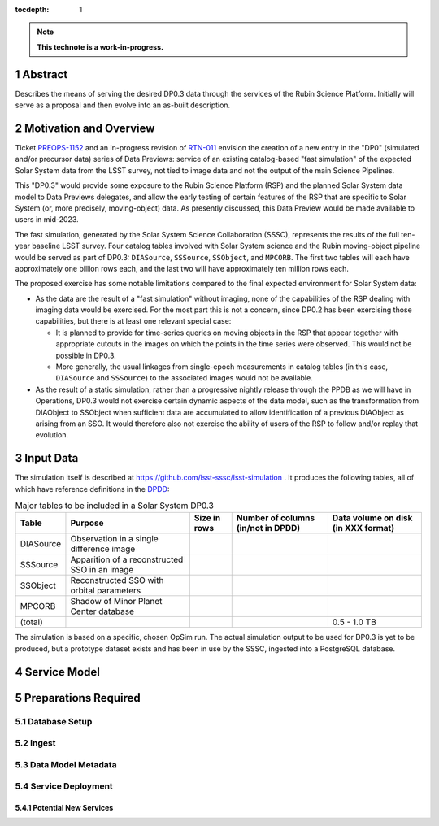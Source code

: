 :tocdepth: 1

.. sectnum::

.. Metadata such as the title, authors, and description are set in metadata.yaml

.. TODO: Delete the note below before merging new content to the main branch.

.. note::

   **This technote is a work-in-progress.**

Abstract
========

Describes the means of serving the desired DP0.3 data through the services of the Rubin Science Platform.  Initially will serve as a proposal and then evolve into an as-built description.

Motivation and Overview
=======================

Ticket `PREOPS-1152`_ and an in-progress revision of `RTN-011`_ envision the creation of a new entry in the "DP0" (simulated and/or precursor data) series of Data Previews: service of an existing catalog-based "fast simulation" of the expected Solar System data from the LSST survey, not tied to image data and not the output of the main Science Pipelines.

This "DP0.3" would provide some exposure to the Rubin Science Platform (RSP) and the planned Solar System data model to Data Previews delegates, and allow the early testing of certain features of the RSP that are specific to Solar System (or, more precisely, moving-object) data.
As presently discussed, this Data Preview would be made available to users in mid-2023.

The fast simulation, generated by the Solar System Science Collaboration (SSSC), represents the results of the full ten-year baseline LSST survey.
Four catalog tables involved with Solar System science and the Rubin moving-object pipeline would be served as part of DP0.3:
``DIASource``, ``SSSource``, ``SSObject``, and ``MPCORB``.
The first two tables will each have approximately one billion rows each, and the last two will have approximately ten million rows each.

The proposed exercise has some notable limitations compared to the final expected environment for Solar System data:

- As the data are the result of a "fast simulation" without imaging, none of the capabilities of the RSP dealing with imaging data would be exercised.
  For the most part this is not a concern, since DP0.2 has been exercising those capabilities, but there is at least one relevant special case:
  
  - It is planned to provide for time-series queries on moving objects in the RSP that appear together with appropriate cutouts
    in the images on which the points in the time series were observed.
    This would not be possible in DP0.3.
  - More generally, the usual linkages from single-epoch measurements in catalog tables (in this case, ``DIASource`` and ``SSSource``)
    to the associated images would not be available.

- As the result of a static simulation, rather than a progressive nightly release through the PPDB as we will have in Operations,
  DP0.3 would not exercise certain dynamic aspects of the data model, such as the transformation from DIAObject to SSObject when
  sufficient data are accumulated to allow identification of a previous DIAObject as arising from an SSO.
  It would therefore also not exercise the ability of users of the RSP to follow and/or replay that evolution.


.. _PREOPS-1152: https://jira.lsstcorp.org/browse/PREOPS-1152
.. _RTN-011: https://rtn-011.lsst.io/

Input Data
==========

The simulation itself is described at https://github.com/lsst-sssc/lsst-simulation .
It produces the following tables, all of which have reference definitions in the `DPDD`_:

.. _table-ssotables:

.. table:: Major tables to be included in a Solar System DP0.3

   +-----------+--------------------------------------------------+--------------+-------------------+---------------------+
   | Table     | Purpose                                          | Size in rows | Number of columns | Data volume on disk |
   |           |                                                  |              | (in/not in DPDD)  | (in XXX format)     |
   +===========+==================================================+==============+===================+=====================+
   | DIASource | Observation in a single difference image         |              |                   |                     |
   +-----------+--------------------------------------------------+--------------+-------------------+---------------------+
   | SSSource  | Apparition of a reconstructed SSO in an image    |              |                   |                     |
   +-----------+--------------------------------------------------+--------------+-------------------+---------------------+
   | SSObject  | Reconstructed SSO with orbital parameters        |              |                   |                     |
   +-----------+--------------------------------------------------+--------------+-------------------+---------------------+
   | MPCORB    | Shadow of Minor Planet Center database           |              |                   |                     |
   +-----------+--------------------------------------------------+--------------+-------------------+---------------------+
   | (total)   |                                                  |              |                   | 0.5 - 1.0 TB        |
   +-----------+--------------------------------------------------+--------------+-------------------+---------------------+

The simulation is based on a specific, chosen OpSim run.
The actual simulation output to be used for DP0.3 is yet to be produced, but a prototype dataset exists and has been in use by the SSSC, ingested into a PostgreSQL database.

.. _DPDD: https://lse-163.lsst.io/

Service Model
=============

.. A non-Rubin all-sky HiPS image, likely from 2MASS, will be used as the default context image for display of query results in the RSP Portal Aspect.
   This is acceptable for DP0.3 because there is no simulated static sky involved that is significantly different from the real universe
   (Unlike the case for DP0.2).

Preparations Required
=====================

Database Setup
--------------

Ingest
------

Data Model Metadata
-------------------

Service Deployment
------------------

Potential New Services
^^^^^^^^^^^^^^^^^^^^^^


.. See the `reStructuredText Style Guide <https://developer.lsst.io/restructuredtext/style.html>`__ to learn how to create sections, links, images, tables, equations, and more.

.. Make in-text citations with: :cite:`bibkey`.
.. Uncomment to use citations
.. .. rubric:: References
.. 
.. .. bibliography:: local.bib lsstbib/books.bib lsstbib/lsst.bib lsstbib/lsst-dm.bib lsstbib/refs.bib lsstbib/refs_ads.bib
..    :style: lsst_aa
